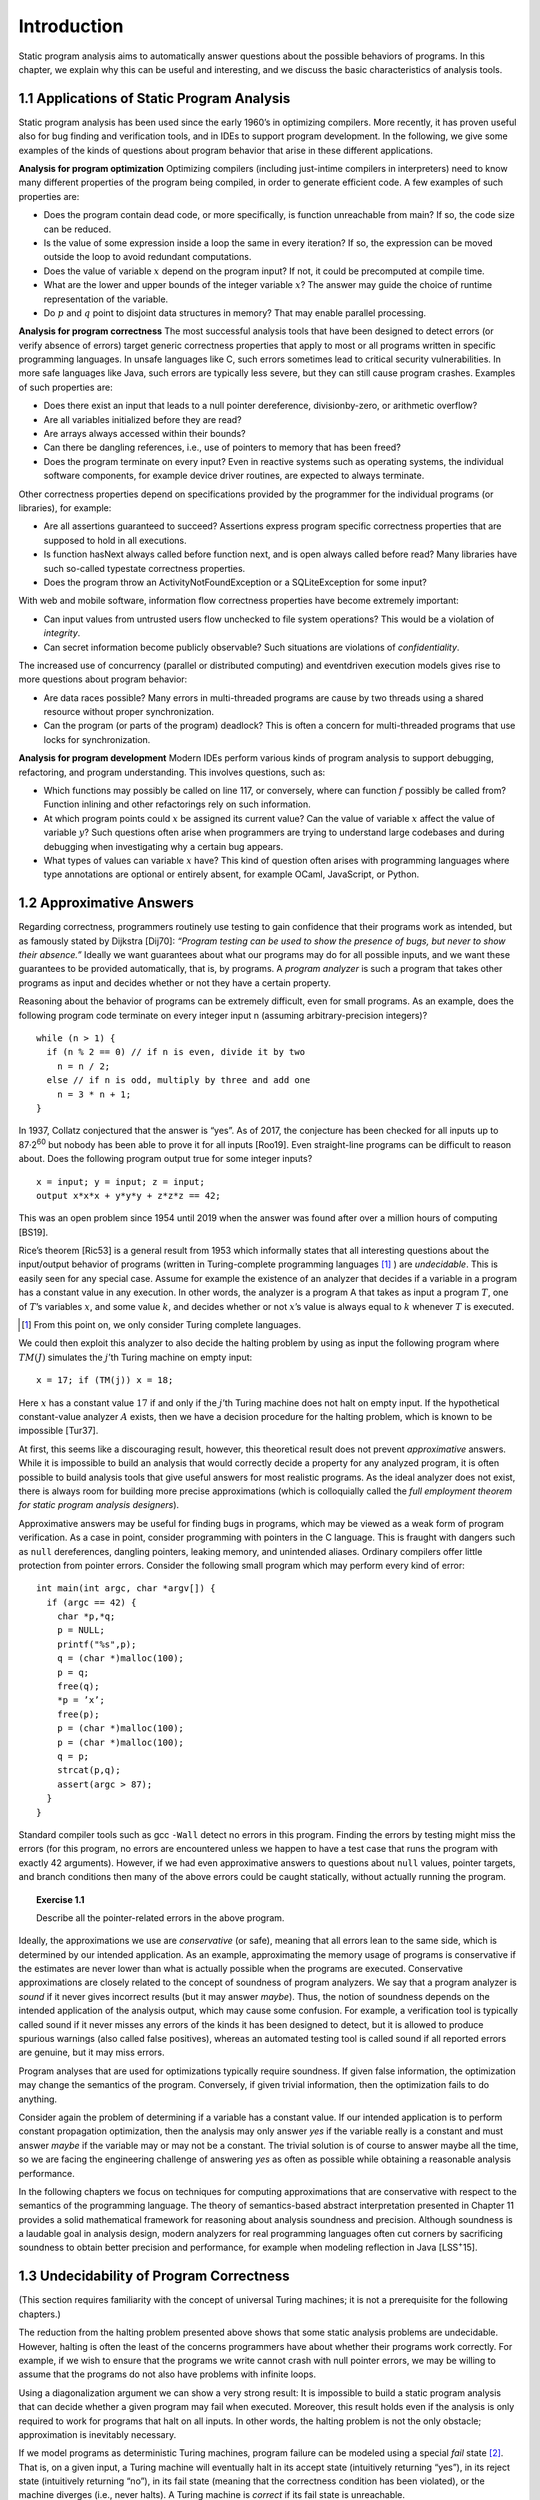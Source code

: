Introduction
============

Static program analysis aims to automatically answer questions about the possible behaviors of programs. In this chapter, we explain why this can be useful
and interesting, and we discuss the basic characteristics of analysis tools.

1.1 Applications of Static Program Analysis
-------------------------------------------

Static program analysis has been used since the early 1960’s in optimizing compilers. More recently, it has proven useful also for bug finding and verification
tools, and in IDEs to support program development. In the following, we give
some examples of the kinds of questions about program behavior that arise in
these different applications.

**Analysis for program optimization** Optimizing compilers (including just-intime compilers in interpreters) need to know many different properties of the
program being compiled, in order to generate efficient code. A few examples of
such properties are:

* Does the program contain dead code, or more specifically, is function unreachable from main? If so, the code size can be reduced.
* Is the value of some expression inside a loop the same in every iteration? If so, the expression can be moved outside the loop to avoid redundant computations.
* Does the value of variable :math:`x` depend on the program input? If not, it could be precomputed at compile time.
* What are the lower and upper bounds of the integer variable :math:`x`? The answer may guide the choice of runtime representation of the variable.
* Do :math:`p` and :math:`q` point to disjoint data structures in memory? That may enable parallel processing.

**Analysis for program correctness** The most successful analysis tools that have
been designed to detect errors (or verify absence of errors) target generic correctness properties that apply to most or all programs written in specific programming languages. In unsafe languages like C, such errors sometimes lead to
critical security vulnerabilities. In more safe languages like Java, such errors are
typically less severe, but they can still cause program crashes. Examples of such
properties are:

* Does there exist an input that leads to a null pointer dereference, divisionby-zero, or arithmetic overflow?
* Are all variables initialized before they are read?
* Are arrays always accessed within their bounds?
* Can there be dangling references, i.e., use of pointers to memory that has been freed?
* Does the program terminate on every input? Even in reactive systems such as operating systems, the individual software components, for example device driver routines, are expected to always terminate.

Other correctness properties depend on specifications provided by the programmer for the individual programs (or libraries), for example:

* Are all assertions guaranteed to succeed? Assertions express program specific correctness properties that are supposed to hold in all executions.
* Is function hasNext always called before function next, and is open always called before read? Many libraries have such so-called typestate correctness properties.
* Does the program throw an ActivityNotFoundException or a SQLiteException for some input?

With web and mobile software, information flow correctness properties have
become extremely important:

* Can input values from untrusted users flow unchecked to file system operations? This would be a violation of *integrity*.
* Can secret information become publicly observable? Such situations are violations of *confidentiality*.

The increased use of concurrency (parallel or distributed computing) and eventdriven execution models gives rise to more questions about program behavior:

* Are data races possible? Many errors in multi-threaded programs are cause by two threads using a shared resource without proper synchronization.
* Can the program (or parts of the program) deadlock? This is often a concern for multi-threaded programs that use locks for synchronization.

**Analysis for program development** Modern IDEs perform various kinds of
program analysis to support debugging, refactoring, and program understanding. This involves questions, such as:

* Which functions may possibly be called on line 117, or conversely, where can function :math:`f` possibly be called from? Function inlining and other refactorings rely on such information.
* At which program points could :math:`x` be assigned its current value? Can the value of variable :math:`x` affect the value of variable :math:`y`? Such questions often arise when programmers are trying to understand large codebases and during debugging when investigating why a certain bug appears.
* What types of values can variable :math:`x` have? This kind of question often arises with programming languages where type annotations are optional or entirely absent, for example OCaml, JavaScript, or Python.

1.2 Approximative Answers
-------------------------

Regarding correctness, programmers routinely use testing to gain confidence that their programs work as intended, but as famously stated by Dijkstra [Dij70]:
*“Program testing can be used to show the presence of bugs, but never to show their absence.”*
Ideally we want guarantees about what our programs may do for all possible inputs, and we want these guarantees to be provided automatically, that is, by programs.
A *program analyzer* is such a program that takes other programs as input and decides whether or not they have a certain property.

Reasoning about the behavior of programs can be extremely difficult, even
for small programs. As an example, does the following program code terminate
on every integer input n (assuming arbitrary-precision integers)?

::

    while (n > 1) {
      if (n % 2 == 0) // if n is even, divide it by two
        n = n / 2;
      else // if n is odd, multiply by three and add one
        n = 3 * n + 1;
    }

In 1937, Collatz conjectured that the answer is “yes”. As of 2017, the conjecture
has been checked for all inputs up to 87·2\ :superscript:`60`\  but nobody has been able to prove it for all inputs [Roo19].
Even straight-line programs can be difficult to reason about. Does the following program output true for some integer inputs?

::

    x = input; y = input; z = input;
    output x*x*x + y*y*y + z*z*z == 42;

This was an open problem since 1954 until 2019 when the answer was found
after over a million hours of computing [BS19].

Rice’s theorem [Ric53] is a general result from 1953 which informally states that all interesting questions about the input/output behavior of programs (written in Turing-complete programming languages [1]_ ) are *undecidable*.
This is easily seen for any special case. Assume for example the existence of an analyzer that decides if a variable in a program has a constant value in any execution.
In other words, the analyzer is a program A that takes as input a program :math:`T`, one of :math:`T`’s variables :math:`x`, and some value :math:`k`, and decides whether or not :math:`x`’s value is always equal to :math:`k` whenever :math:`T` is executed.

.. [1] From this point on, we only consider Turing complete languages.

.. 図形

We could then exploit this analyzer to also decide the halting problem by using as input the following program where :math:`TM(J)` simulates the :math:`j`’th Turing machine on empty input:

::

    x = 17; if (TM(j)) x = 18;

Here :math:`x` has a constant value :math:`17` if and only if the :math:`j`’th Turing machine does not halt on empty input.
If the hypothetical constant-value analyzer :math:`A` exists, then we have a decision procedure for the halting problem, which is known to be impossible [Tur37].

At first, this seems like a discouraging result, however, this theoretical result does not prevent *approximative* answers.
While it is impossible to build an analysis that would correctly decide a property for any analyzed program, it is often possible to build analysis tools that give useful answers for most realistic programs.
As the ideal analyzer does not exist, there is always room for building more precise approximations (which is colloquially called the *full employment theorem for static program analysis designers*).

Approximative answers may be useful for finding bugs in programs, which may be viewed as a weak form of program verification. As a case in point, consider programming with pointers in the C language.
This is fraught with dangers such as ``null`` dereferences, dangling pointers, leaking memory, and unintended aliases. Ordinary compilers offer little protection from pointer errors.
Consider the following small program which may perform every kind of error:

::

    int main(int argc, char *argv[]) {
      if (argc == 42) {
        char *p,*q;
        p = NULL;
        printf("%s",p);
        q = (char *)malloc(100);
        p = q;
        free(q);
        *p = ’x’;
        free(p);
        p = (char *)malloc(100);
        p = (char *)malloc(100);
        q = p;
        strcat(p,q);
        assert(argc > 87);
      }
    }

Standard compiler tools such as gcc ``-Wall`` detect no errors in this program.
Finding the errors by testing might miss the errors (for this program, no errors are encountered unless we happen to have a test case that runs the program with exactly 42 arguments).
However, if we had even approximative answers to questions about ``null`` values, pointer targets, and branch conditions then many of the above errors could be caught statically, without actually running the program.

.. topic:: Exercise 1.1

    Describe all the pointer-related errors in the above program.

Ideally, the approximations we use are *conservative* (or safe), meaning that all errors lean to the same side, which is determined by our intended application.
As an example, approximating the memory usage of programs is conservative if the estimates are never lower than what is actually possible when the programs are executed.
Conservative approximations are closely related to the concept of soundness of program analyzers.
We say that a program analyzer is *sound* if it never gives incorrect results (but it may answer *maybe*).
Thus, the notion of soundness depends on the intended application of the analysis output, which may cause some confusion. For example, a verification tool is typically called sound if it never misses any errors of the kinds it has been designed to detect, but it is allowed to produce spurious warnings (also called false positives), whereas an automated testing tool is called sound if all reported errors are genuine, but it may miss errors.

Program analyses that are used for optimizations typically require soundness.
If given false information, the optimization may change the semantics of the
program. Conversely, if given trivial information, then the optimization fails to
do anything.

Consider again the problem of determining if a variable has a constant value.
If our intended application is to perform constant propagation optimization, then the analysis may only answer *yes* if the variable really is a constant and must answer *maybe* if the variable may or may not be a constant.
The trivial solution is of course to answer maybe all the time, so we are facing the engineering challenge of answering *yes* as often as possible while obtaining a reasonable analysis performance.

.. 図形

In the following chapters we focus on techniques for computing approximations that are conservative with respect to the semantics of the programming language.
The theory of semantics-based abstract interpretation presented in Chapter 11 provides a solid mathematical framework for reasoning about analysis soundness and precision.
Although soundness is a laudable goal in analysis design, modern analyzers for real programming languages often cut corners by sacrificing soundness to obtain better precision and performance, for example when modeling reflection in Java [LSS\ :superscript:`+`\15].

1.3 Undecidability of Program Correctness
-----------------------------------------

.. 以下マークアップまだ

(This section requires familiarity with the concept of universal Turing machines; it is not a prerequisite for the following chapters.)

The reduction from the halting problem presented above shows that some static analysis problems are undecidable.
However, halting is often the least of the concerns programmers have about whether their programs work correctly.
For example, if we wish to ensure that the programs we write cannot crash with null pointer errors, we may be willing to assume that the programs do not also have problems with infinite loops.

Using a diagonalization argument we can show a very strong result: It is impossible to build a static program analysis that can decide whether a given program may fail when executed.
Moreover, this result holds even if the analysis is only required to work for programs that halt on all inputs.
In other words, the halting problem is not the only obstacle; approximation is inevitably necessary.

If we model programs as deterministic Turing machines, program failure can be modeled using a special *fail* state [2]_.
That is, on a given input, a Turing machine will eventually halt in its accept state (intuitively returning “yes”), in its reject state (intuitively returning “no”), in its fail state (meaning that the correctness condition has been violated), or the machine diverges (i.e., never halts).
A Turing machine is *correct* if its fail state is unreachable.

We can show the undecidability result using an elegant proof by contradiction.
Assume :math:`P` is a program that can decide whether or not any given total Turing machine is correct.
(If the input to :math:`P` is not a total Turing machine, :math:`P`’s output is unspecified – we only require it to correctly analyze Turing machines that always halt.)
Let us say that :math:`P` halts in its accept state if and only if the given Turing machine is correct, and it halts in the reject state otherwise.
Our goal is to show that :math:`P` cannot exist.

.. [2] Technically, we here restrict ourselves to safety properties; liveness properties can be addressed similarly using other models of computability.

If :math:`P` exists, then we can also build another Turing machine, let us call it :math:`M`, that takes as input the encoding :math:`e(T)` of a Turing machine :math:`T` and then builds the encoding :math:`e(S_T)` of yet another Turing machine :math:`S_T` , which behaves as follows:
:math:`S_T` is essentially a universal Turing machine that is specialized to simulate :math:`T` on input :math:`e(T)`.
Let :math:`w` denote the input to :math:`S_T` .
Now :math:`S_T` is constructed such that it simulates :math:`T` on input :math:`e(T)` for at most :math:`|w|` moves.
If the simulation ends in :math:`T`’s accept state, then :math:`S_T` goes to its fail state.
It is obviously possible to create :math:`S_T` in such a way that this is the only way it can reach its fail state.
If the simulation does not end in :math:`T`’s accept state (that is, :math:`|w|` moves have been made, or the simulation reaches :math:`T`’s reject or fail state), then :math:`S_T` goes to its accept state or its reject state (which one we choose does not matter).
This completes the explanation of how :math:`S_T` works relative to :math:`T` and :math:`w`.
Note that :math:`S_T` never diverges, and it reaches its fail state if and only if `T` accepts input :math:`e(T)` after at most :math:`|w|` moves.
After building :math:`e(S_T)`, :math:`M` passes it to our hypothetical program analyzer :math:`P`.
Assuming that :math:`P` works as promised, it ends in accept if :math:`S_T` is correct, in which case we also let :math:`M` halt in its accept state, and in reject otherwise, in which case :math:`M` similarly halts in its reject state.

.. 図形

We now ask: Does :math:`M` accept input :math:`e(M)`? That is, what happens if we run :math:`M` with :math:`T` = :math:`M`?
If :math:`M` does accept input :math:`e(M)`, it must be the case that :math:`P` accepts input :math:`e(S_T)`, which in turn means that :math:`e(S_T)` is correct, so its fail state is unreachable.
In other words, for any input w, no matter its length, :math:`S_T` does not reach its fail state.
This in turn means that :math:`T` does not accept input :math:`e(T)`.
However, we have :math:`T` = :math:`M`, so this contradicts our assumption that :math:`M` accepts input :math:`e(M)`.
Conversely, if :math:`M` rejects input :math:`e(M)`, then :math:`P` rejects input :math:`e(S_T)`, so the fail state of :math:`S_T` is reachable for some input :math:`v`.
This means that there must exist some w such that the fail state of :math:`S_T` is reached in :math:`|w|` steps on input :math:`v`, so :math:`T` must accept input :math:`e(T)`, and again we have a contradiction.
By construction :math:`M` halts in either accept or reject on any input, but neither is possible for input :math:`e(M)`.
In conclusion, the ideal program correctness analyzer :math:`P` cannot exist.

.. topic:: Exercise 1.2

    In the above proof, the hypothetical program analyzer :math:`P` is only required to correctly analyze programs that always halt.
    Show how the proof can be simplified if we want to prove the following weaker property: There exists no Turing machine :math:`P` that can decide whether or not the fail state is reachable in a given Turing machine.
    (Note that the given Turing machine is now not assumed to be total.)
